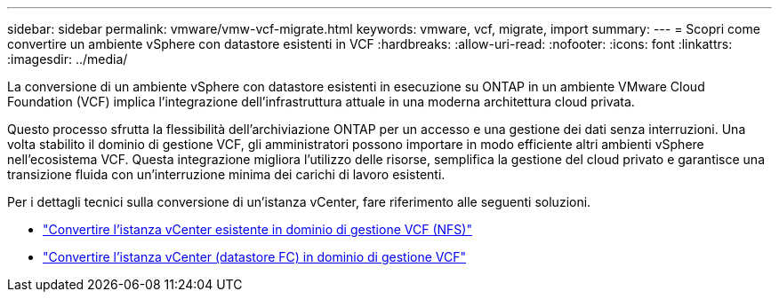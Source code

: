 ---
sidebar: sidebar 
permalink: vmware/vmw-vcf-migrate.html 
keywords: vmware, vcf, migrate, import 
summary:  
---
= Scopri come convertire un ambiente vSphere con datastore esistenti in VCF
:hardbreaks:
:allow-uri-read: 
:nofooter: 
:icons: font
:linkattrs: 
:imagesdir: ../media/


[role="lead"]
La conversione di un ambiente vSphere con datastore esistenti in esecuzione su ONTAP in un ambiente VMware Cloud Foundation (VCF) implica l'integrazione dell'infrastruttura attuale in una moderna architettura cloud privata.

Questo processo sfrutta la flessibilità dell'archiviazione ONTAP per un accesso e una gestione dei dati senza interruzioni.  Una volta stabilito il dominio di gestione VCF, gli amministratori possono importare in modo efficiente altri ambienti vSphere nell'ecosistema VCF.  Questa integrazione migliora l'utilizzo delle risorse, semplifica la gestione del cloud privato e garantisce una transizione fluida con un'interruzione minima dei carichi di lavoro esistenti.

Per i dettagli tecnici sulla conversione di un'istanza vCenter, fare riferimento alle seguenti soluzioni.

* link:vmw-vcf-mgmt-nfs.html["Convertire l'istanza vCenter esistente in dominio di gestione VCF (NFS)"]
* link:vmw-vcf-mgmt-fc.html["Convertire l'istanza vCenter (datastore FC) in dominio di gestione VCF"]

